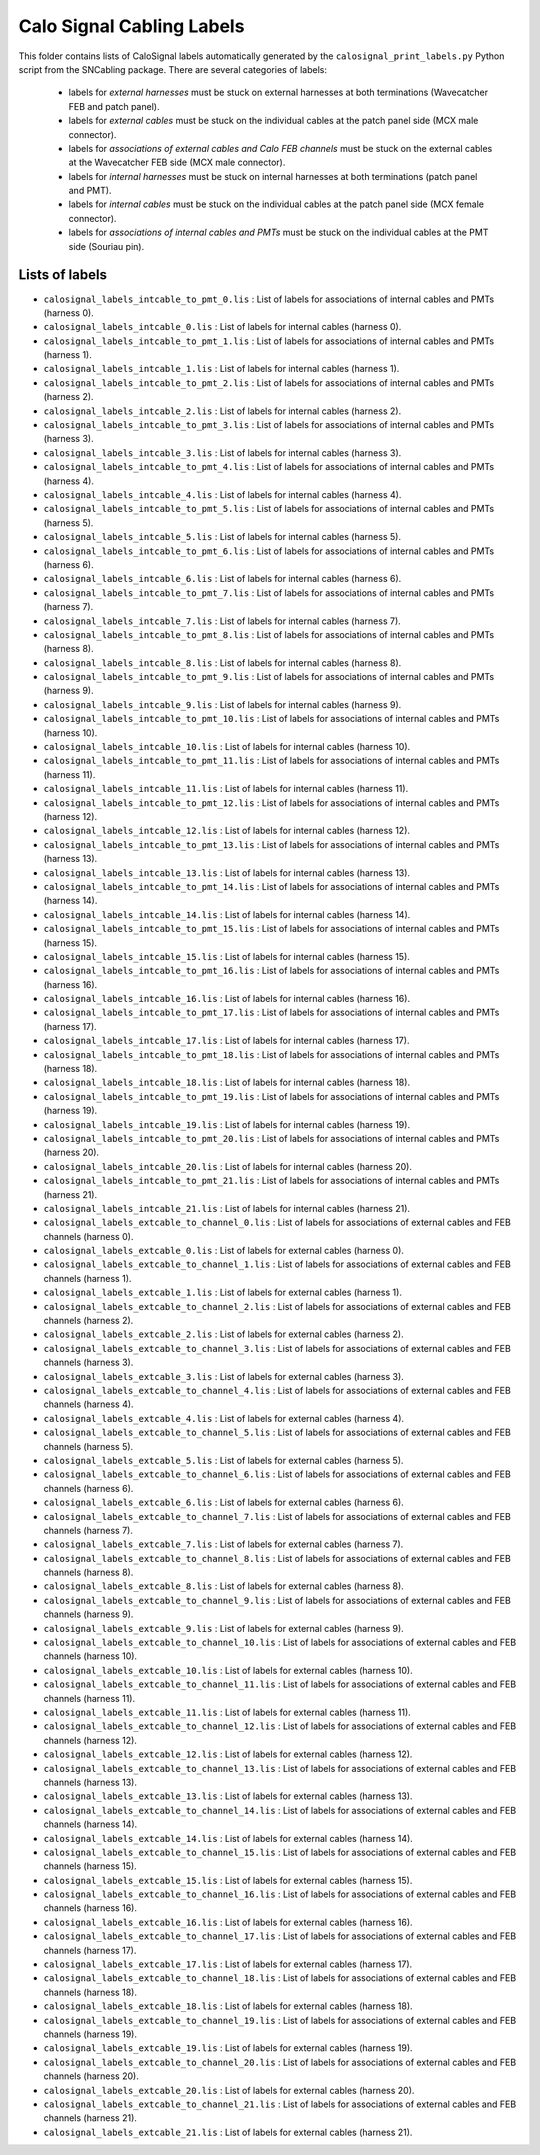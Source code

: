 ===========================================================
Calo Signal Cabling Labels
===========================================================



This folder contains lists of CaloSignal labels automatically generated by
the ``calosignal_print_labels.py`` Python script from the SNCabling package. 
There are several categories of labels:

 * labels for *external harnesses* must be stuck on external harnesses at both terminations (Wavecatcher FEB and patch panel).
 * labels for *external cables* must be stuck on the individual cables at the patch panel side (MCX male connector).
 * labels for *associations of external cables and Calo FEB channels* must be stuck on the external cables at 
   the Wavecatcher FEB side (MCX male connector).
 * labels for *internal harnesses* must be stuck on internal harnesses at both terminations (patch panel and PMT).
 * labels for *internal cables* must be stuck on the individual cables at the patch panel side (MCX female connector).
 * labels for *associations of internal cables and PMTs* must be stuck on the individual cables at the PMT side (Souriau pin).


Lists of labels
===============

* ``calosignal_labels_intcable_to_pmt_0.lis`` : List of labels for associations of internal cables and PMTs (harness 0).
* ``calosignal_labels_intcable_0.lis`` : List of labels for internal cables (harness 0).
* ``calosignal_labels_intcable_to_pmt_1.lis`` : List of labels for associations of internal cables and PMTs (harness 1).
* ``calosignal_labels_intcable_1.lis`` : List of labels for internal cables (harness 1).
* ``calosignal_labels_intcable_to_pmt_2.lis`` : List of labels for associations of internal cables and PMTs (harness 2).
* ``calosignal_labels_intcable_2.lis`` : List of labels for internal cables (harness 2).
* ``calosignal_labels_intcable_to_pmt_3.lis`` : List of labels for associations of internal cables and PMTs (harness 3).
* ``calosignal_labels_intcable_3.lis`` : List of labels for internal cables (harness 3).
* ``calosignal_labels_intcable_to_pmt_4.lis`` : List of labels for associations of internal cables and PMTs (harness 4).
* ``calosignal_labels_intcable_4.lis`` : List of labels for internal cables (harness 4).
* ``calosignal_labels_intcable_to_pmt_5.lis`` : List of labels for associations of internal cables and PMTs (harness 5).
* ``calosignal_labels_intcable_5.lis`` : List of labels for internal cables (harness 5).
* ``calosignal_labels_intcable_to_pmt_6.lis`` : List of labels for associations of internal cables and PMTs (harness 6).
* ``calosignal_labels_intcable_6.lis`` : List of labels for internal cables (harness 6).
* ``calosignal_labels_intcable_to_pmt_7.lis`` : List of labels for associations of internal cables and PMTs (harness 7).
* ``calosignal_labels_intcable_7.lis`` : List of labels for internal cables (harness 7).
* ``calosignal_labels_intcable_to_pmt_8.lis`` : List of labels for associations of internal cables and PMTs (harness 8).
* ``calosignal_labels_intcable_8.lis`` : List of labels for internal cables (harness 8).
* ``calosignal_labels_intcable_to_pmt_9.lis`` : List of labels for associations of internal cables and PMTs (harness 9).
* ``calosignal_labels_intcable_9.lis`` : List of labels for internal cables (harness 9).
* ``calosignal_labels_intcable_to_pmt_10.lis`` : List of labels for associations of internal cables and PMTs (harness 10).
* ``calosignal_labels_intcable_10.lis`` : List of labels for internal cables (harness 10).
* ``calosignal_labels_intcable_to_pmt_11.lis`` : List of labels for associations of internal cables and PMTs (harness 11).
* ``calosignal_labels_intcable_11.lis`` : List of labels for internal cables (harness 11).
* ``calosignal_labels_intcable_to_pmt_12.lis`` : List of labels for associations of internal cables and PMTs (harness 12).
* ``calosignal_labels_intcable_12.lis`` : List of labels for internal cables (harness 12).
* ``calosignal_labels_intcable_to_pmt_13.lis`` : List of labels for associations of internal cables and PMTs (harness 13).
* ``calosignal_labels_intcable_13.lis`` : List of labels for internal cables (harness 13).
* ``calosignal_labels_intcable_to_pmt_14.lis`` : List of labels for associations of internal cables and PMTs (harness 14).
* ``calosignal_labels_intcable_14.lis`` : List of labels for internal cables (harness 14).
* ``calosignal_labels_intcable_to_pmt_15.lis`` : List of labels for associations of internal cables and PMTs (harness 15).
* ``calosignal_labels_intcable_15.lis`` : List of labels for internal cables (harness 15).
* ``calosignal_labels_intcable_to_pmt_16.lis`` : List of labels for associations of internal cables and PMTs (harness 16).
* ``calosignal_labels_intcable_16.lis`` : List of labels for internal cables (harness 16).
* ``calosignal_labels_intcable_to_pmt_17.lis`` : List of labels for associations of internal cables and PMTs (harness 17).
* ``calosignal_labels_intcable_17.lis`` : List of labels for internal cables (harness 17).
* ``calosignal_labels_intcable_to_pmt_18.lis`` : List of labels for associations of internal cables and PMTs (harness 18).
* ``calosignal_labels_intcable_18.lis`` : List of labels for internal cables (harness 18).
* ``calosignal_labels_intcable_to_pmt_19.lis`` : List of labels for associations of internal cables and PMTs (harness 19).
* ``calosignal_labels_intcable_19.lis`` : List of labels for internal cables (harness 19).
* ``calosignal_labels_intcable_to_pmt_20.lis`` : List of labels for associations of internal cables and PMTs (harness 20).
* ``calosignal_labels_intcable_20.lis`` : List of labels for internal cables (harness 20).
* ``calosignal_labels_intcable_to_pmt_21.lis`` : List of labels for associations of internal cables and PMTs (harness 21).
* ``calosignal_labels_intcable_21.lis`` : List of labels for internal cables (harness 21).
* ``calosignal_labels_extcable_to_channel_0.lis`` : List of labels for associations of external cables and FEB channels (harness 0).
* ``calosignal_labels_extcable_0.lis`` : List of labels for external cables (harness 0).
* ``calosignal_labels_extcable_to_channel_1.lis`` : List of labels for associations of external cables and FEB channels (harness 1).
* ``calosignal_labels_extcable_1.lis`` : List of labels for external cables (harness 1).
* ``calosignal_labels_extcable_to_channel_2.lis`` : List of labels for associations of external cables and FEB channels (harness 2).
* ``calosignal_labels_extcable_2.lis`` : List of labels for external cables (harness 2).
* ``calosignal_labels_extcable_to_channel_3.lis`` : List of labels for associations of external cables and FEB channels (harness 3).
* ``calosignal_labels_extcable_3.lis`` : List of labels for external cables (harness 3).
* ``calosignal_labels_extcable_to_channel_4.lis`` : List of labels for associations of external cables and FEB channels (harness 4).
* ``calosignal_labels_extcable_4.lis`` : List of labels for external cables (harness 4).
* ``calosignal_labels_extcable_to_channel_5.lis`` : List of labels for associations of external cables and FEB channels (harness 5).
* ``calosignal_labels_extcable_5.lis`` : List of labels for external cables (harness 5).
* ``calosignal_labels_extcable_to_channel_6.lis`` : List of labels for associations of external cables and FEB channels (harness 6).
* ``calosignal_labels_extcable_6.lis`` : List of labels for external cables (harness 6).
* ``calosignal_labels_extcable_to_channel_7.lis`` : List of labels for associations of external cables and FEB channels (harness 7).
* ``calosignal_labels_extcable_7.lis`` : List of labels for external cables (harness 7).
* ``calosignal_labels_extcable_to_channel_8.lis`` : List of labels for associations of external cables and FEB channels (harness 8).
* ``calosignal_labels_extcable_8.lis`` : List of labels for external cables (harness 8).
* ``calosignal_labels_extcable_to_channel_9.lis`` : List of labels for associations of external cables and FEB channels (harness 9).
* ``calosignal_labels_extcable_9.lis`` : List of labels for external cables (harness 9).
* ``calosignal_labels_extcable_to_channel_10.lis`` : List of labels for associations of external cables and FEB channels (harness 10).
* ``calosignal_labels_extcable_10.lis`` : List of labels for external cables (harness 10).
* ``calosignal_labels_extcable_to_channel_11.lis`` : List of labels for associations of external cables and FEB channels (harness 11).
* ``calosignal_labels_extcable_11.lis`` : List of labels for external cables (harness 11).
* ``calosignal_labels_extcable_to_channel_12.lis`` : List of labels for associations of external cables and FEB channels (harness 12).
* ``calosignal_labels_extcable_12.lis`` : List of labels for external cables (harness 12).
* ``calosignal_labels_extcable_to_channel_13.lis`` : List of labels for associations of external cables and FEB channels (harness 13).
* ``calosignal_labels_extcable_13.lis`` : List of labels for external cables (harness 13).
* ``calosignal_labels_extcable_to_channel_14.lis`` : List of labels for associations of external cables and FEB channels (harness 14).
* ``calosignal_labels_extcable_14.lis`` : List of labels for external cables (harness 14).
* ``calosignal_labels_extcable_to_channel_15.lis`` : List of labels for associations of external cables and FEB channels (harness 15).
* ``calosignal_labels_extcable_15.lis`` : List of labels for external cables (harness 15).
* ``calosignal_labels_extcable_to_channel_16.lis`` : List of labels for associations of external cables and FEB channels (harness 16).
* ``calosignal_labels_extcable_16.lis`` : List of labels for external cables (harness 16).
* ``calosignal_labels_extcable_to_channel_17.lis`` : List of labels for associations of external cables and FEB channels (harness 17).
* ``calosignal_labels_extcable_17.lis`` : List of labels for external cables (harness 17).
* ``calosignal_labels_extcable_to_channel_18.lis`` : List of labels for associations of external cables and FEB channels (harness 18).
* ``calosignal_labels_extcable_18.lis`` : List of labels for external cables (harness 18).
* ``calosignal_labels_extcable_to_channel_19.lis`` : List of labels for associations of external cables and FEB channels (harness 19).
* ``calosignal_labels_extcable_19.lis`` : List of labels for external cables (harness 19).
* ``calosignal_labels_extcable_to_channel_20.lis`` : List of labels for associations of external cables and FEB channels (harness 20).
* ``calosignal_labels_extcable_20.lis`` : List of labels for external cables (harness 20).
* ``calosignal_labels_extcable_to_channel_21.lis`` : List of labels for associations of external cables and FEB channels (harness 21).
* ``calosignal_labels_extcable_21.lis`` : List of labels for external cables (harness 21).

